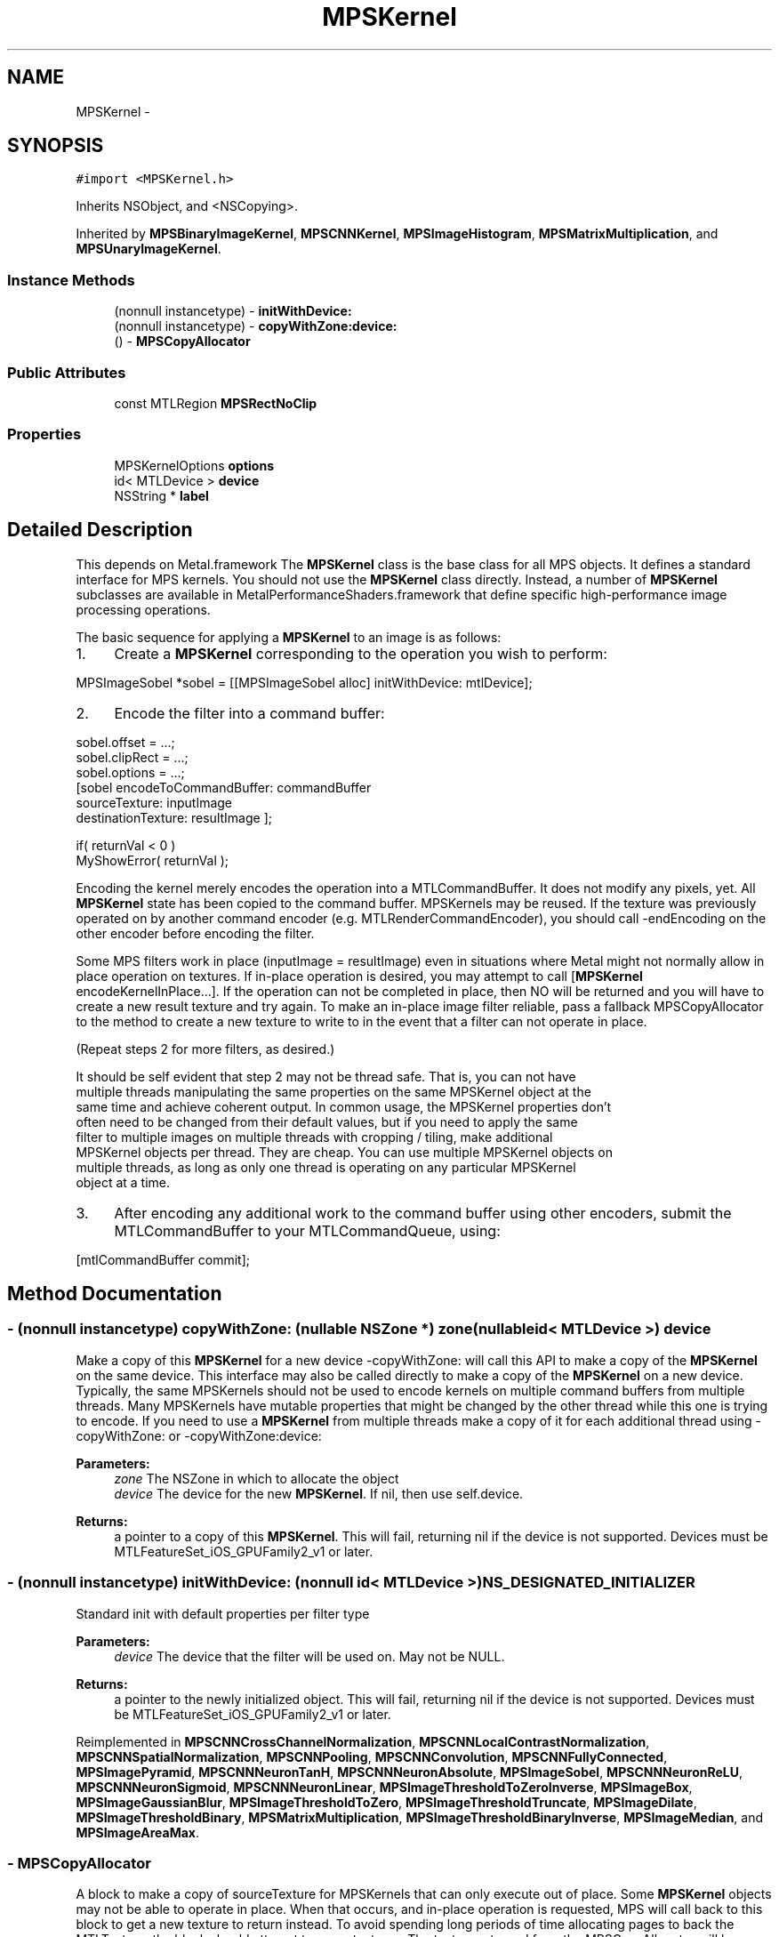 .TH "MPSKernel" 3 "Wed Jul 20 2016" "Version MetalPerformanceShaders-60" "MetalPerformanceShaders.framework" \" -*- nroff -*-
.ad l
.nh
.SH NAME
MPSKernel \- 
.SH SYNOPSIS
.br
.PP
.PP
\fC#import <MPSKernel\&.h>\fP
.PP
Inherits NSObject, and <NSCopying>\&.
.PP
Inherited by \fBMPSBinaryImageKernel\fP, \fBMPSCNNKernel\fP, \fBMPSImageHistogram\fP, \fBMPSMatrixMultiplication\fP, and \fBMPSUnaryImageKernel\fP\&.
.SS "Instance Methods"

.in +1c
.ti -1c
.RI "(nonnull instancetype) \- \fBinitWithDevice:\fP"
.br
.ti -1c
.RI "(nonnull instancetype) \- \fBcopyWithZone:device:\fP"
.br
.ti -1c
.RI "() \- \fBMPSCopyAllocator\fP"
.br
.in -1c
.SS "Public Attributes"

.in +1c
.ti -1c
.RI "const MTLRegion \fBMPSRectNoClip\fP"
.br
.in -1c
.SS "Properties"

.in +1c
.ti -1c
.RI "MPSKernelOptions \fBoptions\fP"
.br
.ti -1c
.RI "id< MTLDevice > \fBdevice\fP"
.br
.ti -1c
.RI "NSString * \fBlabel\fP"
.br
.in -1c
.SH "Detailed Description"
.PP 
This depends on Metal\&.framework  The \fBMPSKernel\fP class is the base class for all MPS objects\&. It defines a standard interface for MPS kernels\&. You should not use the \fBMPSKernel\fP class directly\&. Instead, a number of \fBMPSKernel\fP subclasses are available in MetalPerformanceShaders\&.framework that define specific high-performance image processing operations\&.
.PP
The basic sequence for applying a \fBMPSKernel\fP to an image is as follows:
.PP
.IP "1." 4
Create a \fBMPSKernel\fP corresponding to the operation you wish to perform: 
.PP
.nf
MPSImageSobel *sobel = [[MPSImageSobel alloc] initWithDevice: mtlDevice];

.fi
.PP

.IP "2." 4
Encode the filter into a command buffer: 
.PP
.nf
sobel\&.offset = \&.\&.\&.;
sobel\&.clipRect = \&.\&.\&.;
sobel\&.options = \&.\&.\&.;
[sobel encodeToCommandBuffer: commandBuffer
               sourceTexture: inputImage
          destinationTexture: resultImage ];

if( returnVal < 0 )
    MyShowError( returnVal );

.fi
.PP
 Encoding the kernel merely encodes the operation into a MTLCommandBuffer\&. It does not modify any pixels, yet\&. All \fBMPSKernel\fP state has been copied to the command buffer\&. MPSKernels may be reused\&. If the texture was previously operated on by another command encoder (e\&.g\&. MTLRenderCommandEncoder), you should call -endEncoding on the other encoder before encoding the filter\&.
.PP
Some MPS filters work in place (inputImage = resultImage) even in situations where Metal might not normally allow in place operation on textures\&. If in-place operation is desired, you may attempt to call [\fBMPSKernel\fP encodeKernelInPlace\&.\&.\&.]\&. If the operation can not be completed in place, then NO will be returned and you will have to create a new result texture and try again\&. To make an in-place image filter reliable, pass a fallback MPSCopyAllocator to the method to create a new texture to write to in the event that a filter can not operate in place\&.
.PP
(Repeat steps 2 for more filters, as desired\&.) 
.PP
.nf
It should be self evident that step 2 may not be thread safe. That is, you can not have
multiple threads manipulating the same properties on the same MPSKernel object at the
same time and achieve coherent output. In common usage, the MPSKernel properties don't
often need to be changed from their default values, but if you need to apply the same
filter to multiple images on multiple threads with cropping / tiling, make additional
MPSKernel objects per thread. They are cheap. You can use multiple MPSKernel objects on
multiple threads, as long as only one thread is operating on any particular MPSKernel
object at a time.

.fi
.PP

.IP "3." 4
After encoding any additional work to the command buffer using other encoders, submit the MTLCommandBuffer to your MTLCommandQueue, using: 
.PP
.nf
[mtlCommandBuffer commit];

.fi
.PP
 
.PP

.SH "Method Documentation"
.PP 
.SS "\- (nonnull instancetype) copyWithZone: (nullable NSZone *) zone(nullable id< MTLDevice >) device"
Make a copy of this \fBMPSKernel\fP for a new device  -copyWithZone: will call this API to make a copy of the \fBMPSKernel\fP on the same device\&. This interface may also be called directly to make a copy of the \fBMPSKernel\fP on a new device\&. Typically, the same MPSKernels should not be used to encode kernels on multiple command buffers from multiple threads\&. Many MPSKernels have mutable properties that might be changed by the other thread while this one is trying to encode\&. If you need to use a \fBMPSKernel\fP from multiple threads make a copy of it for each additional thread using -copyWithZone: or -copyWithZone:device: 
.PP
\fBParameters:\fP
.RS 4
\fIzone\fP The NSZone in which to allocate the object 
.br
\fIdevice\fP The device for the new \fBMPSKernel\fP\&. If nil, then use self\&.device\&. 
.RE
.PP
\fBReturns:\fP
.RS 4
a pointer to a copy of this \fBMPSKernel\fP\&. This will fail, returning nil if the device is not supported\&. Devices must be MTLFeatureSet_iOS_GPUFamily2_v1 or later\&. 
.RE
.PP

.SS "\- (nonnull instancetype) initWithDevice: (nonnull id< MTLDevice >) NS_DESIGNATED_INITIALIZER"
Standard init with default properties per filter type 
.PP
\fBParameters:\fP
.RS 4
\fIdevice\fP The device that the filter will be used on\&. May not be NULL\&. 
.RE
.PP
\fBReturns:\fP
.RS 4
a pointer to the newly initialized object\&. This will fail, returning nil if the device is not supported\&. Devices must be MTLFeatureSet_iOS_GPUFamily2_v1 or later\&. 
.RE
.PP

.PP
Reimplemented in \fBMPSCNNCrossChannelNormalization\fP, \fBMPSCNNLocalContrastNormalization\fP, \fBMPSCNNSpatialNormalization\fP, \fBMPSCNNPooling\fP, \fBMPSCNNConvolution\fP, \fBMPSCNNFullyConnected\fP, \fBMPSImagePyramid\fP, \fBMPSCNNNeuronTanH\fP, \fBMPSCNNNeuronAbsolute\fP, \fBMPSImageSobel\fP, \fBMPSCNNNeuronReLU\fP, \fBMPSCNNNeuronSigmoid\fP, \fBMPSCNNNeuronLinear\fP, \fBMPSImageThresholdToZeroInverse\fP, \fBMPSImageBox\fP, \fBMPSImageGaussianBlur\fP, \fBMPSImageThresholdToZero\fP, \fBMPSImageThresholdTruncate\fP, \fBMPSImageDilate\fP, \fBMPSImageThresholdBinary\fP, \fBMPSMatrixMultiplication\fP, \fBMPSImageThresholdBinaryInverse\fP, \fBMPSImageMedian\fP, and \fBMPSImageAreaMax\fP\&.
.SS "\- MPSCopyAllocator"
A block to make a copy of sourceTexture for MPSKernels that can only execute out of place\&.  Some \fBMPSKernel\fP objects may not be able to operate in place\&. When that occurs, and in-place operation is requested, MPS will call back to this block to get a new texture to return instead\&. To avoid spending long periods of time allocating pages to back the MTLTexture, the block should attempt to reuse textures\&. The texture returned from the MPSCopyAllocator will be returned instead of the sourceTexture from the \fBMPSKernel\fP method on return\&. 
.PP
.nf
// A MPSCopyAllocator to handle cases where in-place operation fails\&.
MPSCopyAllocator myAllocator = ^id <MTLTexture>( MPSKernel * __nonnull filter,
                                                __nonnull id <MTLCommandBuffer> cmdBuf,
                                                __nonnull id <MTLTexture> sourceTexture)
{
    MTLPixelFormat format = sourceTexture\&.pixelFormat;  // FIXME: is this format writable?
    MTLTextureDescriptor *d = [MTLTextureDescriptor texture2DDescriptorWithPixelFormat: format
                                 width: sourceTexture\&.width
                                height: sourceTexture\&.height
                             mipmapped: NO];
    d\&.usage = MTLTextureUsageShaderRead | MTLTextureUsageShaderWrite;

    //FIXME: Allocating a new texture each time is slow\&. They take up to 1 ms each\&.
    //       There are not too many milliseconds in a video frame! You can recycle
    //       old textures (or MTLBuffers and make textures from them) and reuse
    //       the memory here\&.
    id <MTLTexture> result = [cmdBuf\&.device newTextureWithDescriptor: d];

    // FIXME: If there is any metadata associated with sourceTexture such as colorspace
    //        information, MTLResource\&.label, MTLResource\&.cpuCacheMode mode,
    //        MTLResource\&.MTLPurgeableState, etc\&., it may need to be similarly associated
    //        with the new texture to avoid losing your metadata\&.

    // FIXME: If filter\&.clipRect doesn't cover the entire image, you may need to copy
    //        pixels from sourceTexture to the new texture or regions of the new texture
    //        will be uninitialized\&. You can make a MTLCommandEncoder to encode work on
    //        the MTLCommandBuffer here to do that work, if necessary\&. It will be
    //        scheduled to run immediately before the MPSKernel work\&. Do not call
    //        [MTLCommandBuffer enqueue/commit/waitUntilCompleted/waitUntilScheduled]
    //        in the MPSCopyAllocator block\&. Make sure to call -endEncoding on the
    //        MTLCommandEncoder so that the MTLCommandBuffer has no active encoder
    //        before returning\&.

    // CAUTION: The next command placed on the MTLCommandBuffer after the MPSCopyAllocator 
    //          returns is almost assuredly going to be encoded with a MTLComputeCommandEncoder\&. 
    //          Creating any other type of encoder in the MPSCopyAllocator will probably cost
    //          an additional 0\&.5 ms of both CPU _AND_ GPU time (or more!) due to a double 
    //          mode switch penalty\&.

    // CAUTION: If other objects (in addition to the caller of -encodeToCommandBuffer:inPlaceTexture:\&.\&.\&.)
    //          own a reference to sourceTexture, they may need to be notified that
    //          sourceTexture has been replaced so that they can release that resource
    //          and adopt the new texture\&. 

    //          The reference to sourceTexture owned by the caller of
    //          -encodeToCommandBuffer:inPlaceTexture\&.\&.\&. will be released by 
    //          -encodeToCommandBuffer:inPlaceTexture:\&.\&.\&. after the kernel is encoded if 
    //          and only if the MPSCopyAllocator is called, and the operation is successfully 
    //          encoded out of place\&.

    return result;
    // d is autoreleased
};

.fi
.PP
 If nil is returned by the allocator, NO will be returned by the calling function\&.
.PP
When the MPSCopyAllocator is called, no MTLCommandEncoder is active on the commandBuffer\&. You may create a MTLCommandEncoder in the block to initialize the texture\&. Make sure to call -endEncoding on it before returning, if you do\&.
.PP
\fBParameters:\fP
.RS 4
\fIfilter\fP A valid pointer to the \fBMPSKernel\fP that is calling the MPSCopyAllocator\&. From it you can get the clipRect of the intended operation\&. 
.br
\fIcommandBuffer\fP A valid MTLCommandBuffer\&. It can be used to obtain the device against which to allocate the new texture\&. You may also enqueue operations on the commandBuffer to initialize the texture on a encoder allocated in the block\&. You may not submit, enqueue or wait for scheduling/completion of the command buffer\&. 
.br
\fIsourceTexture\fP The texture that is providing the source image for the filter\&. You may wish to use its size and MTLPixelFormat for the new texture, but it is not requred\&.
.RE
.PP
\fBReturns:\fP
.RS 4
A new valid MTLTexture to use as the destination for the \fBMPSKernel\fP\&. If the calling function succeeds, its texture parameter will be overwritten with a pointer to this texture\&. If the calling function fails (highly unlikely, except for user error) then the texture will be released before the calling function returns\&. 
.RE
.PP

.SH "Member Data Documentation"
.PP 
.SS "\- (const MTLRegion) MPSRectNoClip"
MPSRectNoClip  This is a special constant to indicate no clipping is to be done\&. The entire image will be used\&. This is the default clipping rectangle or the input extent for MPSKernels\&. 
.SH "Property Documentation"
.PP 
.SS "\- device\fC [read]\fP, \fC [nonatomic]\fP, \fC [retain]\fP"
The device on which the kernel will be used 
.SS "\- label\fC [read]\fP, \fC [write]\fP, \fC [atomic]\fP, \fC [copy]\fP"
A string to help identify this object\&. 
.SS "\- options\fC [read]\fP, \fC [write]\fP, \fC [nonatomic]\fP, \fC [assign]\fP"
The set of options used to run the kernel\&. \fBMPSKernelOptions\fP 

.SH "Author"
.PP 
Generated automatically by Doxygen for MetalPerformanceShaders\&.framework from the source code\&.

